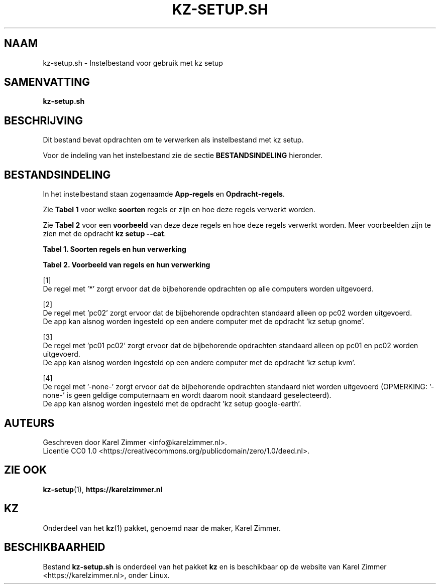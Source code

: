 .\"############################################################################
.\"# SPDX-FileComment: Man page for kz-setup.sh
.\"#
.\"# SPDX-FileCopyrightText: Karel Zimmer <info@karelzimmer.nl>
.\"# SPDX-License-Identifier: CC0-1.0
.\"############################################################################
.\"
.TH "KZ-SETUP.SH" "1" "4.2.1" "Kz" "Handleiding kz"
.\"
.\"
.SH NAAM
kz-setup.sh \- Instelbestand voor gebruik met kz setup
.\"
.\"
.SH SAMENVATTING
.B kz-setup.sh
.\"
.\"
.SH BESCHRIJVING
Dit bestand bevat opdrachten om te verwerken als instelbestand met kz setup.
.sp
Voor de indeling van het instelbestand zie de sectie \fBBESTANDSINDELING\fR
hieronder.
.\"
.\"
.SH BESTANDSINDELING
In het instelbestand staan zogenaamde \fBApp-regels\fR en
\fBOpdracht-regels\fR.
.sp
Zie \fBTabel 1\fR voor welke \fBsoorten\fR regels er zijn en hoe deze regels
verwerkt worden.
.sp
Zie \fBTabel 2\fR voor een \fBvoorbeeld\fR van deze deze regels en hoe deze
regels verwerkt worden.
Meer voorbeelden zijn te zien met de opdracht \fBkz setup --cat\fR.
.sp
.B Tabel 1. Soorten regels en hun verwerking
.TS
allbox tab(:);
lb | lb.
T{
Regel
T}:T{
Beschrijving
T}
.T&
l | l
l | l.
T{
# Setup \fI<app>\fR on <host>...
T}:T{
De \fI<app>\fR instellen op <host>s (\fBApp-regel\fR)
T}
T{
# Commentaar...
T}:T{
Commentaarregel
T}
T{
Opdracht
T}:T{
Instel-opdracht (één of meer \fBOpdracht-regels\fR)
T}
T{
T}:T{
Lege regel
T}
T{
# Reset \fI<app>\fR on <host>...
T}:T{
De \fI<app>\fR resetten op <host>s (\fBApp-regel\fR voor optie \fB-r\fR,
\fB--reset\fR)
T}
T{
Opdracht
T}:T{
Reset-opdracht (één of meer \fBOpdracht-regels\fR)
T}
.TE
.sp
.sp
.B Tabel 2. Voorbeeld van regels en hun verwerking
.TS
box tab(:);
lb | lb.
T{
Regel
T}:T{
Beschrijving
T}
.T&
- | -
l | l
l | l.
T{
# Setup google-chrome for *
T}:T{
Stel google-chrome in op iedere computer, zie [1]
T}
T{
kz-desktop --addbef=google-chrome
T}:T{
T}
T{
T}:T{
T}
T{
# Reset google-chrome for *
T}:T{
Reset google-chrome op iedere computer, zie [1]
T}
T{
kz-desktop --delete=google-chrome
T}:T{
T}
T{
T}:T{
T}
T{
# Setup gnome on pc02
T}:T{
Stel gnome in alleen op pc02, zie [2]
T}
T{
gsettings set org.gnome.shell...
T}:T{
T}
T{
T}:T{
T}
T{
# Setup kvm on pc01 pc02
T}:T{
Stel kvm in op pc01 en pc02, zie [3]
T}
T{
kz-desktop --addaft=virt-manager
T}:T{
T}
T{
T}:T{
T}
T{
# Setup google-earth for -none-
T}:T{
Standaard niet google-earth instellen, zie [4]
T}
T{
kz-desktop --addaft=google-earth
T}:T{
T}
.TE
.sp
.sp
[1]
.br
De regel met '*' zorgt ervoor dat de bijbehorende opdrachten op alle computers
worden uitgevoerd.
.sp
[2]
.br
De regel met 'pc02' zorgt ervoor dat de bijbehorende opdrachten standaard
alleen op pc02 worden uitgevoerd.
.br
De app kan alsnog worden ingesteld op een andere computer met de opdracht 'kz \
setup gnome'.
.sp
[3]
.br
De regel met 'pc01 pc02' zorgt ervoor dat de bijbehorende opdrachten standaard
alleen op pc01 en pc02 worden uitgevoerd.
.br
De app kan alsnog worden ingesteld op een andere computer met de opdracht 'kz \
setup kvm'.
.sp
[4]
.br
De regel met '-none-' zorgt ervoor dat de bijbehorende opdrachten standaard
niet worden uitgevoerd (OPMERKING: '-none-' is geen geldige computernaam en
wordt daarom nooit standaard geselecteerd).
.br
De app kan alsnog worden ingesteld met de opdracht 'kz setup google-earth'.
.\"
.\"
.SH AUTEURS
Geschreven door Karel Zimmer <info@karelzimmer.nl>.
.br
Licentie CC0 1.0 <https://creativecommons.org/publicdomain/zero/1.0/deed.nl>.
.\"
.\"
.SH ZIE OOK
\fBkz-setup\fR(1),
\fBhttps://karelzimmer.nl\fR
.\"
.\"
.SH KZ
Onderdeel van het \fBkz\fR(1) pakket, genoemd naar de maker, Karel Zimmer.
.\"
.\"
.SH BESCHIKBAARHEID
Bestand \fBkz-setup.sh\fR is onderdeel van het pakket \fBkz\fR en is
beschikbaar op de website van Karel Zimmer <https://karelzimmer.nl>, onder
Linux.
